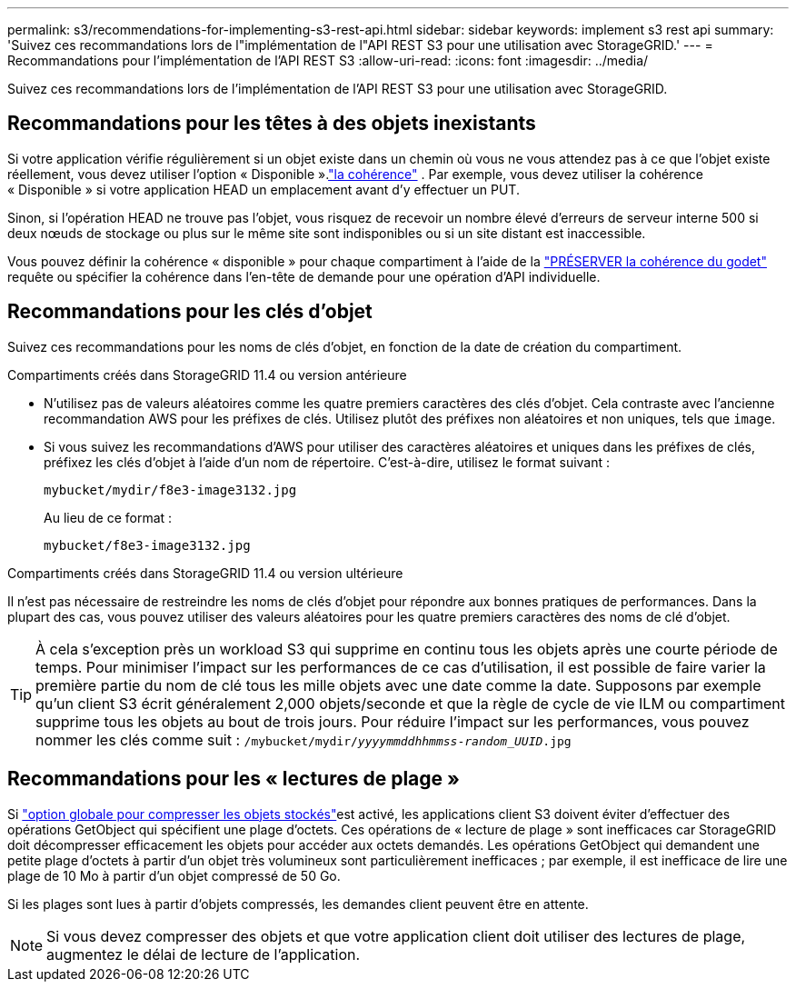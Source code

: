 ---
permalink: s3/recommendations-for-implementing-s3-rest-api.html 
sidebar: sidebar 
keywords: implement s3 rest api 
summary: 'Suivez ces recommandations lors de l"implémentation de l"API REST S3 pour une utilisation avec StorageGRID.' 
---
= Recommandations pour l'implémentation de l'API REST S3
:allow-uri-read: 
:icons: font
:imagesdir: ../media/


[role="lead"]
Suivez ces recommandations lors de l'implémentation de l'API REST S3 pour une utilisation avec StorageGRID.



== Recommandations pour les têtes à des objets inexistants

Si votre application vérifie régulièrement si un objet existe dans un chemin où vous ne vous attendez pas à ce que l'objet existe réellement, vous devez utiliser l'option « Disponible ».link:consistency.html["la cohérence"] .  Par exemple, vous devez utiliser la cohérence « Disponible » si votre application HEAD un emplacement avant d'y effectuer un PUT.

Sinon, si l'opération HEAD ne trouve pas l'objet, vous risquez de recevoir un nombre élevé d'erreurs de serveur interne 500 si deux nœuds de stockage ou plus sur le même site sont indisponibles ou si un site distant est inaccessible.

Vous pouvez définir la cohérence « disponible » pour chaque compartiment à l'aide de la link:put-bucket-consistency-request.html["PRÉSERVER la cohérence du godet"] requête ou spécifier la cohérence dans l'en-tête de demande pour une opération d'API individuelle.



== Recommandations pour les clés d'objet

Suivez ces recommandations pour les noms de clés d'objet, en fonction de la date de création du compartiment.

.Compartiments créés dans StorageGRID 11.4 ou version antérieure
* N'utilisez pas de valeurs aléatoires comme les quatre premiers caractères des clés d'objet. Cela contraste avec l'ancienne recommandation AWS pour les préfixes de clés. Utilisez plutôt des préfixes non aléatoires et non uniques, tels que `image`.
* Si vous suivez les recommandations d'AWS pour utiliser des caractères aléatoires et uniques dans les préfixes de clés, préfixez les clés d'objet à l'aide d'un nom de répertoire. C'est-à-dire, utilisez le format suivant :
+
`mybucket/mydir/f8e3-image3132.jpg`

+
Au lieu de ce format :

+
`mybucket/f8e3-image3132.jpg`



.Compartiments créés dans StorageGRID 11.4 ou version ultérieure
Il n'est pas nécessaire de restreindre les noms de clés d'objet pour répondre aux bonnes pratiques de performances. Dans la plupart des cas, vous pouvez utiliser des valeurs aléatoires pour les quatre premiers caractères des noms de clé d'objet.


TIP: À cela s'exception près un workload S3 qui supprime en continu tous les objets après une courte période de temps. Pour minimiser l'impact sur les performances de ce cas d'utilisation, il est possible de faire varier la première partie du nom de clé tous les mille objets avec une date comme la date. Supposons par exemple qu'un client S3 écrit généralement 2,000 objets/seconde et que la règle de cycle de vie ILM ou compartiment supprime tous les objets au bout de trois jours. Pour réduire l'impact sur les performances, vous pouvez nommer les clés comme suit : `/mybucket/mydir/_yyyymmddhhmmss_-_random_UUID_.jpg`



== Recommandations pour les « lectures de plage »

Si link:../admin/configuring-stored-object-compression.html["option globale pour compresser les objets stockés"]est activé, les applications client S3 doivent éviter d'effectuer des opérations GetObject qui spécifient une plage d'octets. Ces opérations de « lecture de plage » sont inefficaces car StorageGRID doit décompresser efficacement les objets pour accéder aux octets demandés. Les opérations GetObject qui demandent une petite plage d'octets à partir d'un objet très volumineux sont particulièrement inefficaces ; par exemple, il est inefficace de lire une plage de 10 Mo à partir d'un objet compressé de 50 Go.

Si les plages sont lues à partir d'objets compressés, les demandes client peuvent être en attente.


NOTE: Si vous devez compresser des objets et que votre application client doit utiliser des lectures de plage, augmentez le délai de lecture de l'application.
